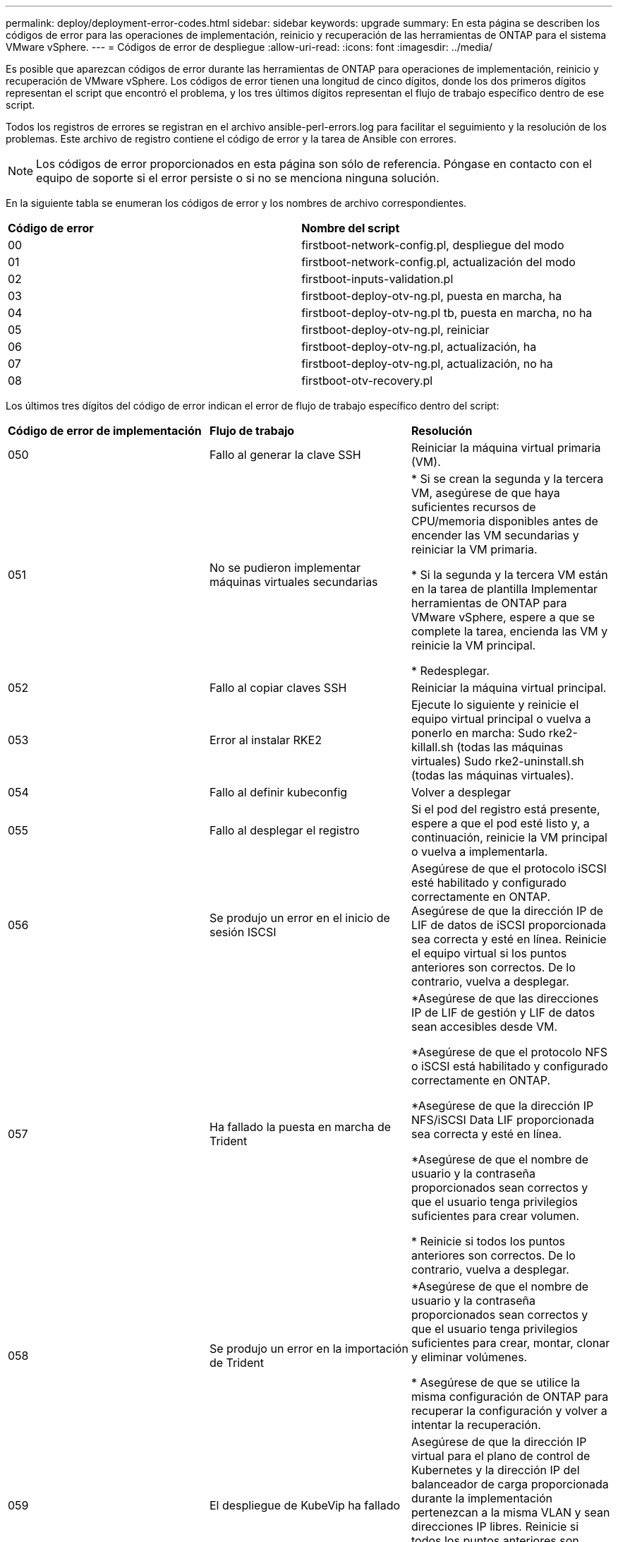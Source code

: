 ---
permalink: deploy/deployment-error-codes.html 
sidebar: sidebar 
keywords: upgrade 
summary: En esta página se describen los códigos de error para las operaciones de implementación, reinicio y recuperación de las herramientas de ONTAP para el sistema VMware vSphere. 
---
= Códigos de error de despliegue
:allow-uri-read: 
:icons: font
:imagesdir: ../media/


[role="lead"]
Es posible que aparezcan códigos de error durante las herramientas de ONTAP para operaciones de implementación, reinicio y recuperación de VMware vSphere.
Los códigos de error tienen una longitud de cinco dígitos, donde los dos primeros dígitos representan el script que encontró el problema, y los tres últimos dígitos representan el flujo de trabajo específico dentro de ese script.

Todos los registros de errores se registran en el archivo ansible-perl-errors.log para facilitar el seguimiento y la resolución de los problemas. Este archivo de registro contiene el código de error y la tarea de Ansible con errores.


NOTE: Los códigos de error proporcionados en esta página son sólo de referencia. Póngase en contacto con el equipo de soporte si el error persiste o si no se menciona ninguna solución.

En la siguiente tabla se enumeran los códigos de error y los nombres de archivo correspondientes.

|===


| *Código de error* | *Nombre del script* 


| 00 | firstboot-network-config.pl, despliegue del modo 


| 01 | firstboot-network-config.pl, actualización del modo 


| 02 | firstboot-inputs-validation.pl 


| 03 | firstboot-deploy-otv-ng.pl, puesta en marcha, ha 


| 04 | firstboot-deploy-otv-ng.pl tb, puesta en marcha, no ha 


| 05 | firstboot-deploy-otv-ng.pl, reiniciar 


| 06 | firstboot-deploy-otv-ng.pl, actualización, ha 


| 07 | firstboot-deploy-otv-ng.pl, actualización, no ha 


| 08 | firstboot-otv-recovery.pl 
|===
Los últimos tres dígitos del código de error indican el error de flujo de trabajo específico dentro del script:

|===


| *Código de error de implementación* | *Flujo de trabajo* | *Resolución* 


| 050 | Fallo al generar la clave SSH | Reiniciar la máquina virtual primaria (VM). 


| 051 | No se pudieron implementar máquinas virtuales secundarias | * Si se crean la segunda y la tercera VM, asegúrese de que haya suficientes recursos de CPU/memoria disponibles antes de encender las VM secundarias y reiniciar la VM primaria.

* Si la segunda y la tercera VM están en la tarea de plantilla Implementar herramientas de ONTAP para VMware vSphere, espere a que se complete la tarea, encienda las VM y reinicie la VM principal.

* Redesplegar. 


| 052 | Fallo al copiar claves SSH | Reiniciar la máquina virtual principal. 


| 053 | Error al instalar RKE2 | Ejecute lo siguiente y reinicie el equipo virtual principal o vuelva a ponerlo en marcha:
Sudo rke2-killall.sh (todas las máquinas virtuales)
Sudo rke2-uninstall.sh (todas las máquinas virtuales). 


| 054 | Fallo al definir kubeconfig | Volver a desplegar 


| 055 | Fallo al desplegar el registro | Si el pod del registro está presente, espere a que el pod esté listo y, a continuación, reinicie la VM principal o vuelva a implementarla. 


| 056 | Se produjo un error en el inicio de sesión ISCSI | Asegúrese de que el protocolo iSCSI esté habilitado y configurado correctamente en ONTAP. Asegúrese de que la dirección IP de LIF de datos de iSCSI proporcionada sea correcta y esté en línea. Reinicie el equipo virtual si los puntos anteriores son correctos. De lo contrario, vuelva a desplegar. 


| 057 | Ha fallado la puesta en marcha de Trident | *Asegúrese de que las direcciones IP de LIF de gestión y LIF de datos sean accesibles desde VM.

*Asegúrese de que el protocolo NFS o iSCSI está habilitado y configurado correctamente en ONTAP.

*Asegúrese de que la dirección IP NFS/iSCSI Data LIF proporcionada sea correcta y esté en línea.

*Asegúrese de que el nombre de usuario y la contraseña proporcionados sean correctos y que el usuario tenga privilegios suficientes para crear volumen.

* Reinicie si todos los puntos anteriores son correctos. De lo contrario, vuelva a desplegar. 


| 058 | Se produjo un error en la importación de Trident | *Asegúrese de que el nombre de usuario y la contraseña proporcionados sean correctos y que el usuario tenga privilegios suficientes para crear, montar, clonar y eliminar volúmenes.

* Asegúrese de que se utilice la misma configuración de ONTAP para recuperar la configuración y volver a intentar la recuperación. 


| 059 | El despliegue de KubeVip ha fallado | Asegúrese de que la dirección IP virtual para el plano de control de Kubernetes y la dirección IP del balanceador de carga proporcionada durante la implementación pertenezcan a la misma VLAN y sean direcciones IP libres. Reinicie si todos los puntos anteriores son correctos. De lo contrario, vuelva a desplegar. 


| 060 | Fallo en el despliegue del operador | Reinicie 


| 061 | Fallo en el despliegue de servicios | Realice la depuración básica de Kubernetes como los pods GET, GET rs, GET svc, etc. en el espacio de nombres ntv-SYSTEM para obtener más detalles y registros de errores en /var/log/ansible-perl-errors.log y /var/log/ansible-run.log y vuelva a desplegar. 


| 062 | Se produjo un error en la implementación del proveedor de VASA y de SRA | Consulte los registros de errores en /var/log/ansible-perl-errors.log para obtener más detalles y volver a desplegar. 


| 064 | error de verificación version.xml | Volver a desplegar 


| 065 | No se puede acceder a la URL de la página de Swagger | Volver a desplegar 


| 066 | Fallo en los pasos posteriores al despliegue | - 


| 088 | Fallo al configurar la rotación de log para el diario | Reiniciar la máquina virtual principal. 


| 089 | Fallo al cambiar la propiedad del archivo de configuración de rotación de registro de resumen | Reiniciar la máquina virtual principal. 
|===
|===


| *Reiniciar código de error* | *Flujo de trabajo* 


| 067 | Se ha agotado el tiempo de espera de rke2-server 


| 101 | Fallo al restablecer la contraseña de usuario de mantenimiento/consola 


| 102 | Error al eliminar el archivo de contraseñas durante el restablecimiento de la contraseña de usuario de Maint/Console 


| 103 | Error al actualizar la nueva contraseña de usuario de mantenimiento/consola en el almacén 
|===
|===


| *Código de error de recuperación* | *Flujo de trabajo* | *Resolución* 


| 104 | Se han producido errores en los pasos posteriores a la recuperación. | - 


| 105 | Se produjo un error en la copia de contenido en el volumen de recuperación. | - 


| 106 | No se pudo montar el volumen de recuperación. | * Asegúrese de que se utiliza la misma SVM y que el volumen de recuperación está presente en la SVM. (El nombre del volumen de recuperación comienza con otvng_trident_recovery)

* Asegúrese de que las direcciones IP de LIF de gestión y LIF de datos son accesibles desde VM.

* Asegúrese de que el protocolo NFS/iSCSI está habilitado y configurado correctamente en ONTAP.

* Asegúrese de que la dirección IP NFS/iSCSI DAT LIF proporcionada sea correcta y en línea.

* Asegúrese de que el nombre de usuario, contraseña, protocolo proporcionado son correctos y el usuario tiene suficientes privilegios para crear, montar, clonar, eliminar.

* Reintentar la recuperación 
|===